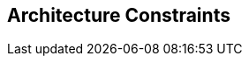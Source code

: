 ifndef::imagesdir[:imagesdir: ../images]

[[section-architecture-constraints]]
== Architecture Constraints


[role="arc42help"]
****


****
